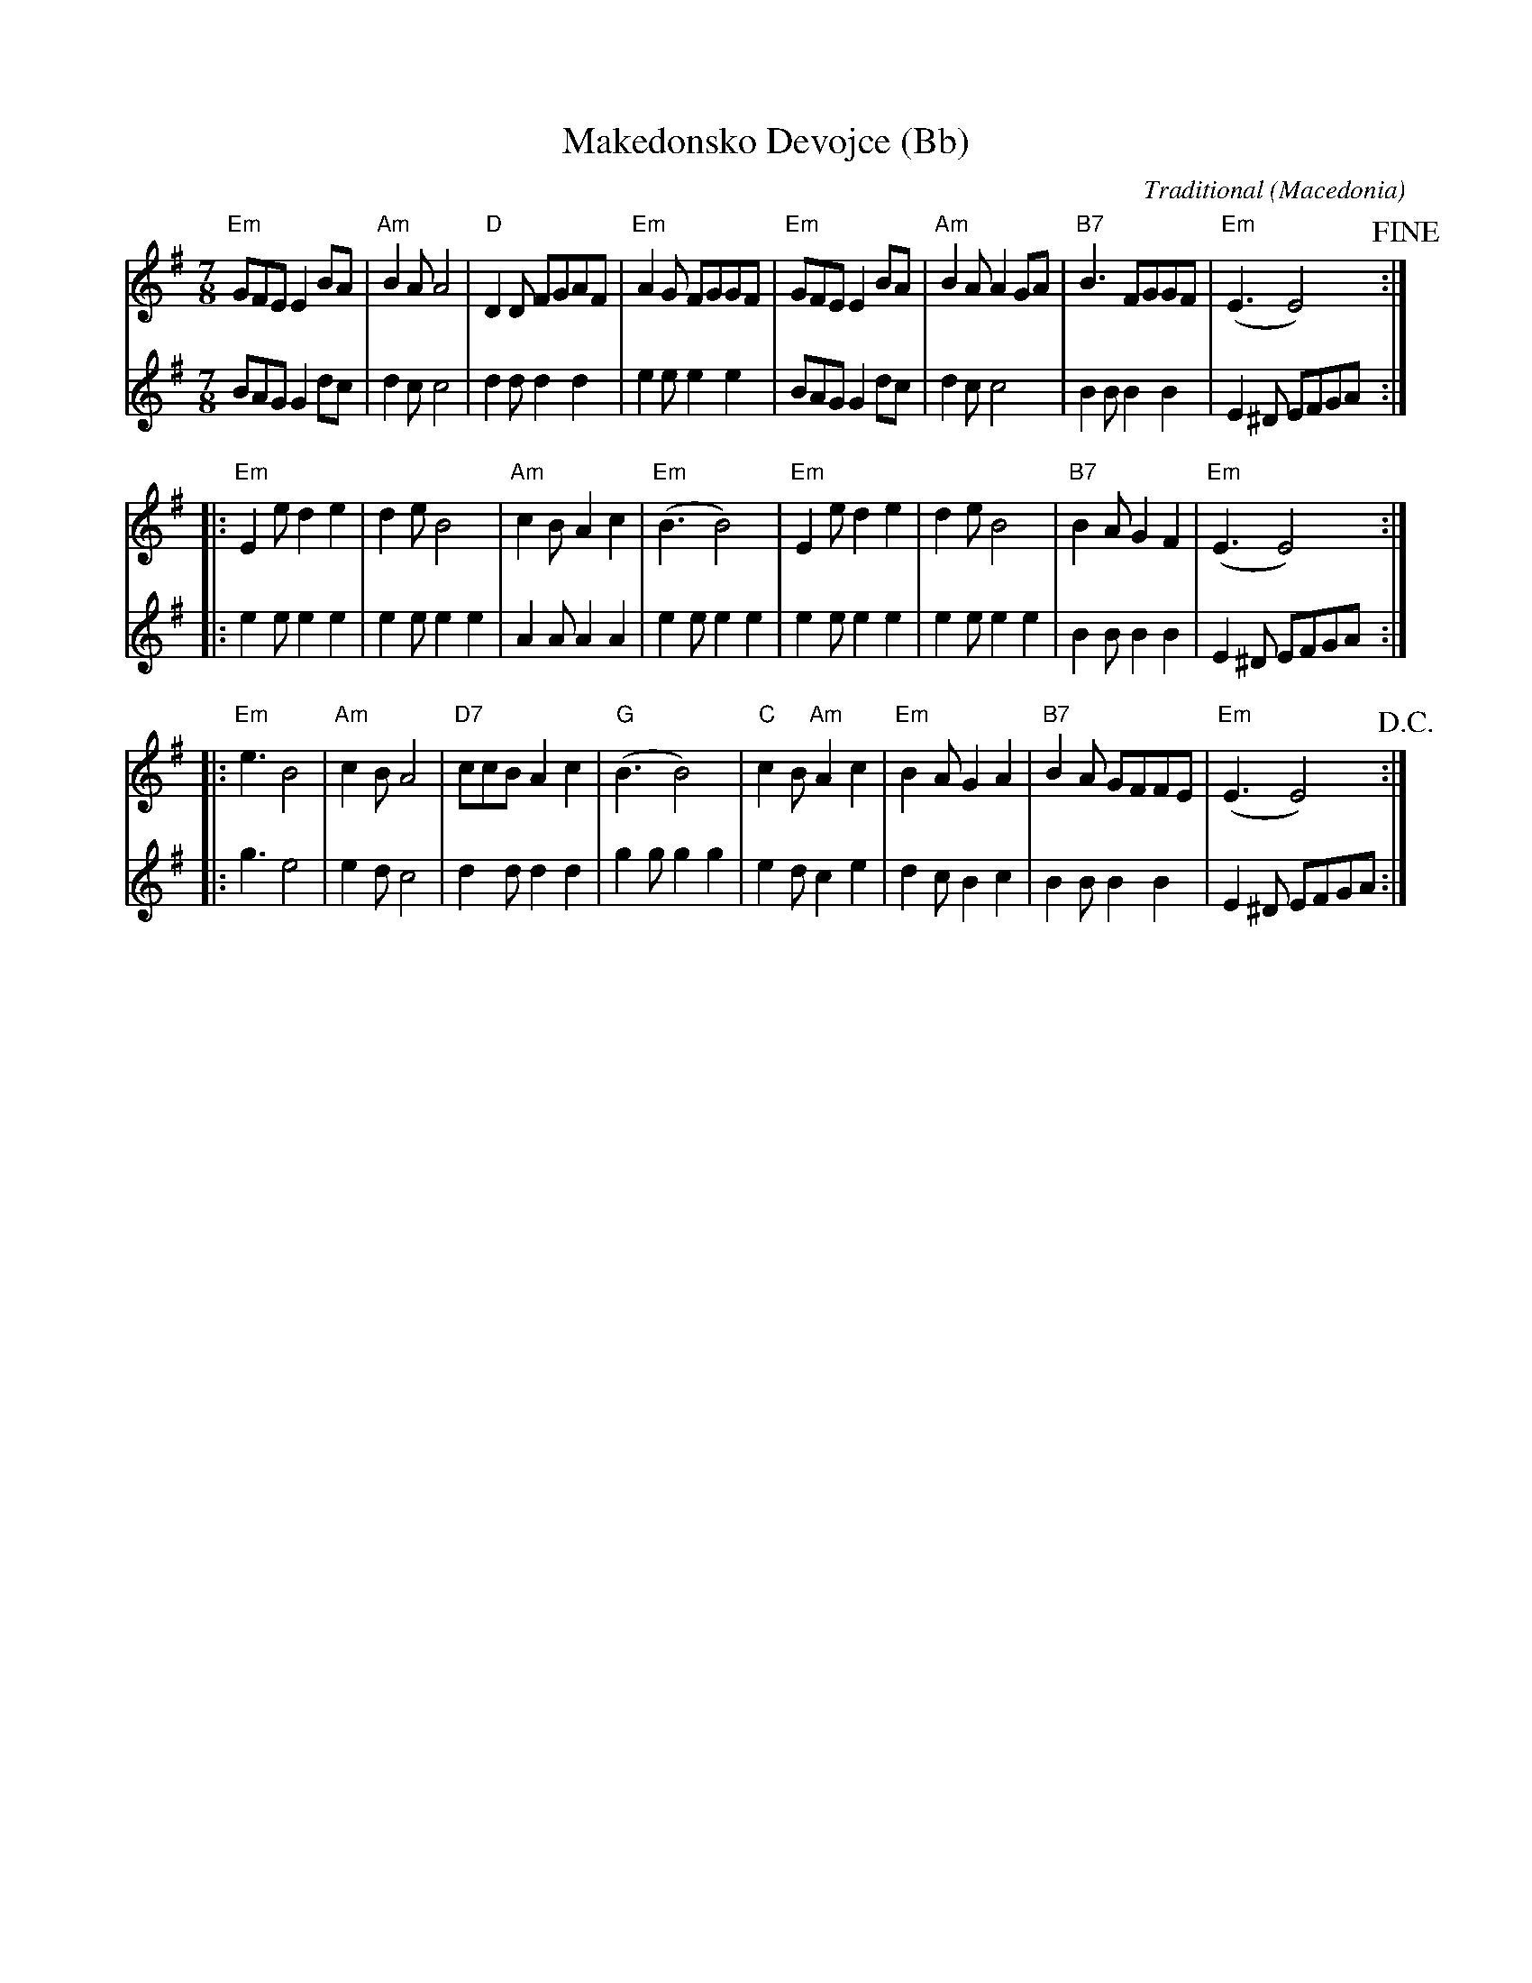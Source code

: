 X:1
T:Makedonsko Devojce (Bb)
C:Traditional
O:Macedonia
Z:2018-12-11 Bert Van Vreckem (bert.vanvreckem@gmail.com)
N:Transcribed from a handwritten score dated 1992-09-25
M:7/8
L:1/8
K:Em
V:1
"Em"GFE E2BA | "Am"B2 AA4 | "D" D2D FGAF | "Em"A2G FGGF | \
V:2
BAG G2dc | d2 cc4 | d2d d2d2 | e2e e2e2 | \
V:1
"Em"GFE E2BA | "Am"B2A A2GA | "B7"B3 FGGF | ("Em"E3 E4) !fine! :| 
V:2
BAG G2dc | d2c c4 | B2B B2B2 | E2^D EFGA :| 
V:1
|: "Em"E2e d2e2 | d2e B4 | "Am"c2B A2c2 | ("Em"B3 B4) | \
V:2
|: e2e e2e2 | e2e e2e2 | A2A A2A2 | e2e e2e2 | \
V:1
"Em"E2e d2e2 | d2e B4 | "B7"B2A G2F2 | ("Em"E3 E4) :|
V:2
e2e e2e2 | e2e e2e2 | B2B B2B2 | E2^D EFGA :| 
V:1
|: "Em"e3 B4 | "Am"c2B A4 | "D7"ccB A2c2 | ("G"B3 B4) | \
V:2
|: g3 e4 | e2d c4 | d2d d2d2 | g2g g2g2 | \
V:1
"C"c2B "Am"A2c2 | "Em"B2A G2A2 | "B7"B2A GFFE | ("Em"E3 E4) !D.C.! :|
V:2
e2d c2e2 | d2c B2c2 | B2B B2B2 | E2^D EFGA :| 